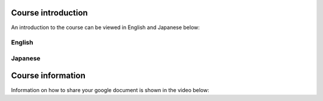 .. title: English Technical Writing
.. slug: english-technical-writing
.. date: 2016-12-28 13:21:56 UTC+09:00
.. tags: 
.. category: 
.. link: 
.. description: 
.. type: text

Course introduction
===================

An introduction to the course can be viewed in English and Japanese below:

English
-------

.. media:: https://www.youtube.com/watch?v=nbd6hZQrXX8

Japanese
--------

.. media:: https://www.youtube.com/watch?v=l6PsPujE9Kk

Course information
==================

Information on how to share your google document is shown in the video below:

.. media:: https://www.youtube.com/watch?v=vLQIrP7rO5c
